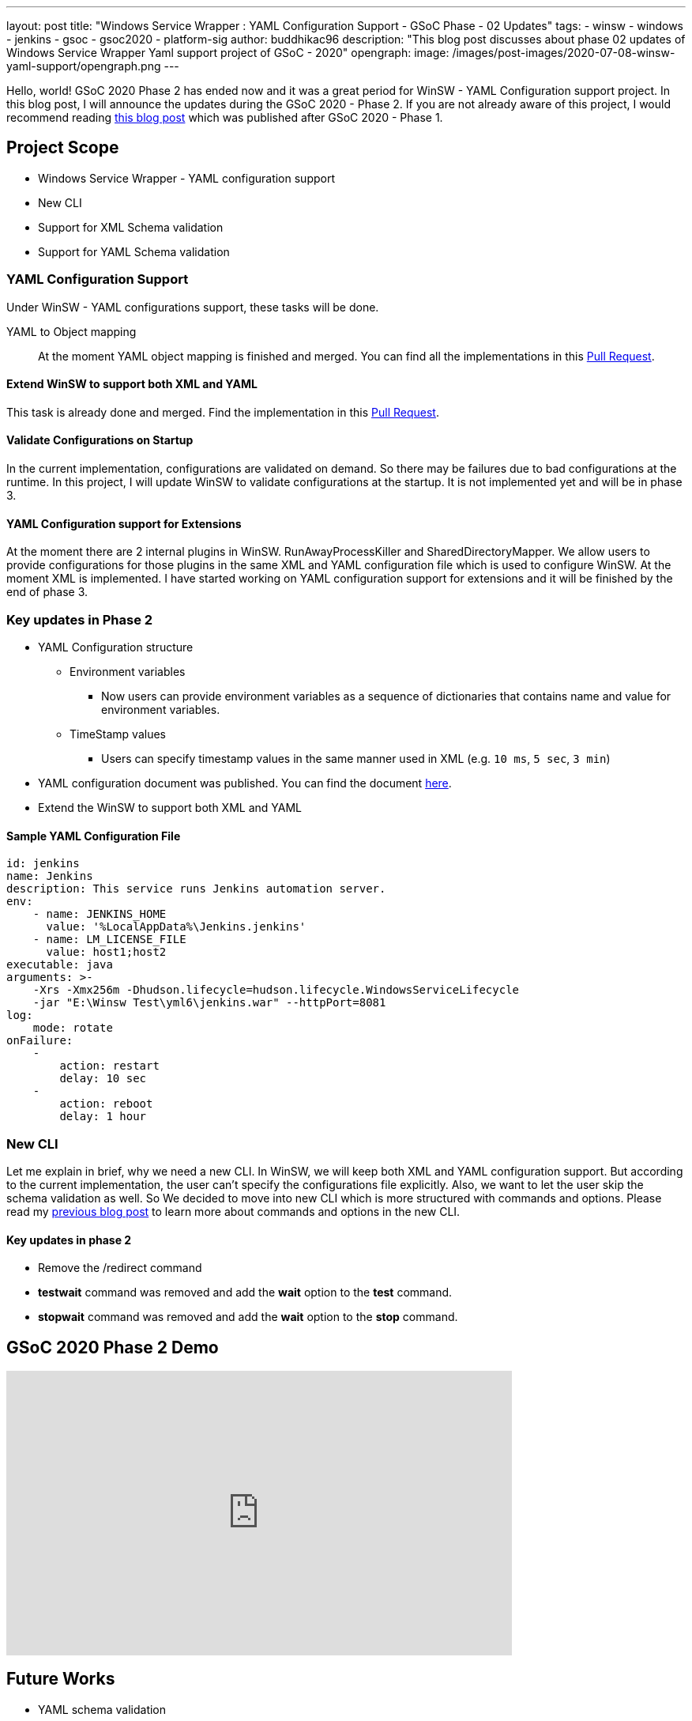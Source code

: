 ---
layout: post
title: "Windows Service Wrapper : YAML Configuration Support - GSoC Phase - 02 Updates"
tags:
- winsw
- windows
- jenkins
- gsoc
- gsoc2020
- platform-sig
author: buddhikac96
description: "This blog post discusses about phase 02 updates of Windows Service Wrapper Yaml support project of GSoC - 2020"
opengraph:
  image: /images/post-images/2020-07-08-winsw-yaml-support/opengraph.png
---

Hello, world! GSoC 2020 Phase 2 has ended now and it was a great period for WinSW - YAML Configuration support project. 
In this blog post, I will announce the updates during the GSoC 2020 - Phase 2. If you are not already aware of this project, 
I would recommend reading https://www.jenkins.io/blog/2020/07/08/winsw-yaml-support/[this blog post] which was published after GSoC 2020 - Phase 1.

== Project Scope

* Windows Service Wrapper - YAML configuration support
* New CLI
* Support for XML Schema validation
* Support for YAML Schema validation

=== YAML Configuration Support

Under WinSW - YAML configurations support, these tasks will be done.

YAML to Object mapping::

At the moment YAML object mapping is finished and merged. 
You can find all the implementations in this https://github.com/winsw/winsw/pull/543[Pull Request].

==== Extend WinSW to support both XML and YAML

This task is already done and merged. Find the implementation in this https://github.com/winsw/winsw/pull/543[Pull Request].

==== Validate Configurations on Startup

In the current implementation, configurations are validated on demand. 
So there may be failures due to bad configurations at the runtime. 
In this project, I will update WinSW to validate configurations at the startup. 
It is not implemented yet and will be in phase 3.

==== YAML Configuration support for Extensions

At the moment there are 2 internal plugins in WinSW. RunAwayProcessKiller and SharedDirectoryMapper. 
We allow users to provide configurations for those plugins in the same XML and YAML configuration file which is used to configure WinSW. 
At the moment XML is implemented. 
I have started working on YAML configuration support for extensions and it will be finished by the end of phase 3.

=== Key updates in Phase 2

* YAML Configuration structure

** Environment variables 

*** Now users can provide environment variables as a sequence of dictionaries that contains name and value for environment variables.

** TimeStamp values

*** Users can specify timestamp values in the same manner used in XML (e.g. `10 ms`, `5 sec`, `3 min`)

* YAML configuration document was published. 
You can find the document https://github.com/winsw/winsw/blob/master/doc/YamlConfigFile.md[here].

* Extend the WinSW to support both XML and YAML

==== Sample YAML Configuration File

```yaml
id: jenkins
name: Jenkins
description: This service runs Jenkins automation server.
env:
    - name: JENKINS_HOME
      value: '%LocalAppData%\Jenkins.jenkins'
    - name: LM_LICENSE_FILE
      value: host1;host2
executable: java
arguments: >-
    -Xrs -Xmx256m -Dhudson.lifecycle=hudson.lifecycle.WindowsServiceLifecycle
    -jar "E:\Winsw Test\yml6\jenkins.war" --httpPort=8081
log:
    mode: rotate
onFailure:
    -
        action: restart
        delay: 10 sec
    -
        action: reboot
        delay: 1 hour
```

=== New CLI

Let me explain in brief, why we need a new CLI. 
In WinSW, we will keep both XML and YAML configuration support. 
But according to the current implementation, the user can't specify the configurations file explicitly. 
Also, we want to let the user skip the schema validation as well. 
So We decided to move into new CLI which is more structured with commands and options. 
Please read my https://www.jenkins.io/blog/2020/07/08/winsw-yaml-support/[previous blog post] to learn more about commands and options in the new CLI.

==== Key updates in phase 2

* Remove the /redirect command

* *testwait* command was removed and add the *wait* option to the *test* command.

* *stopwait* command was removed and add the *wait* option to the *stop* command.

== GSoC 2020 Phase 2 Demo

video::9qyo1f2rKQw[youtube, start=2736, end=4000, width=640, height=360]

== Future Works

* YAML schema validation

** YAML Configuration file will be validated with the JSON schema file.

* XML Schema validation

** XML configuration file will be validated with the XSD file. 
I have started working on this feature and you can find the implementation in this https://github.com/winsw/winsw/pull/460[Pull Request].

* YAML Configuration validate on startup

* YAML support for Extensions

== How to contribute

You can find the GitHub repository in this https://github.com/winsw/winsw[link]. 
Issues and Pull requests are always welcome. Also, you can communicate with us in the https://gitter.im/winsw/winsw[WinSW Gitter] channel, 
which is a great way to get in touch and there are project sync up meetings every Tuesday at 13:30 UTC on the Gitter channel.

== Some useful links

* link:/projects/gsoc/2020/projects/winsw-yaml-configs[Project Page]
* https://github.com/winsw/winsw[Project Repository]
* https://gitter.im/winsw/winsw[Gitter Channel]
* https://github.com/aaubry/YamlDotNet[YamlDotNet library]
* https://github.com/commandlineparser/commandline[Command Line Parser library]
